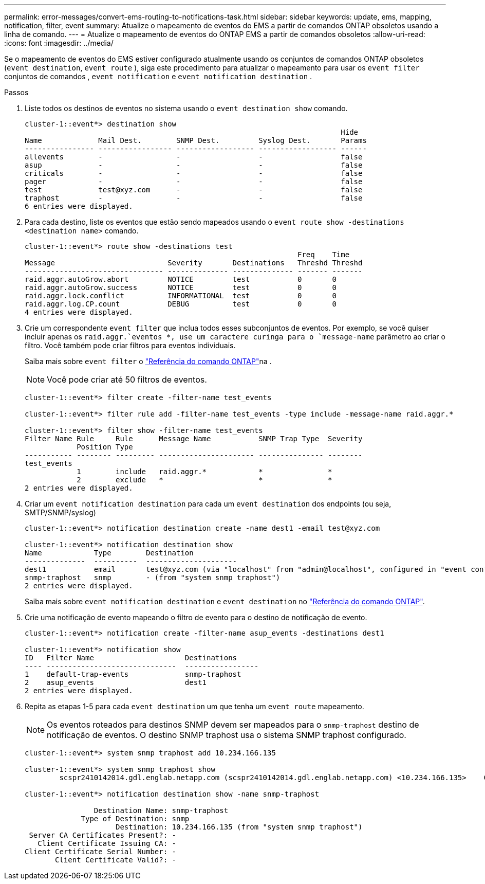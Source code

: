 ---
permalink: error-messages/convert-ems-routing-to-notifications-task.html 
sidebar: sidebar 
keywords: update, ems, mapping, notification, filter, event 
summary: Atualize o mapeamento de eventos do EMS a partir de comandos ONTAP obsoletos usando a linha de comando. 
---
= Atualize o mapeamento de eventos do ONTAP EMS a partir de comandos obsoletos
:allow-uri-read: 
:icons: font
:imagesdir: ../media/


[role="lead"]
Se o mapeamento de eventos do EMS estiver configurado atualmente usando os conjuntos de comandos ONTAP obsoletos (`event destination`, `event route` ), siga este procedimento para atualizar o mapeamento para usar os `event filter` conjuntos de comandos , `event notification` e `event notification destination` .

.Passos
. Liste todos os destinos de eventos no sistema usando o `event destination show` comando.
+
[listing]
----
cluster-1::event*> destination show
                                                                         Hide
Name             Mail Dest.        SNMP Dest.         Syslog Dest.       Params
---------------- ----------------- ------------------ ------------------ ------
allevents        -                 -                  -                  false
asup             -                 -                  -                  false
criticals        -                 -                  -                  false
pager            -                 -                  -                  false
test             test@xyz.com      -                  -                  false
traphost         -                 -                  -                  false
6 entries were displayed.
----
. Para cada destino, liste os eventos que estão sendo mapeados usando o  `event route show -destinations <destination name>` comando.
+
[listing]
----
cluster-1::event*> route show -destinations test
                                                               Freq    Time
Message                          Severity       Destinations   Threshd Threshd
-------------------------------- -------------- -------------- ------- -------
raid.aggr.autoGrow.abort         NOTICE         test           0       0
raid.aggr.autoGrow.success       NOTICE         test           0       0
raid.aggr.lock.conflict          INFORMATIONAL  test           0       0
raid.aggr.log.CP.count           DEBUG          test           0       0
4 entries were displayed.
----
. Crie um correspondente `event filter` que inclua todos esses subconjuntos de eventos. Por exemplo, se você quiser incluir apenas os `raid.aggr.`eventos *, use um caractere curinga para o `message-name` parâmetro ao criar o filtro. Você também pode criar filtros para eventos individuais.
+
Saiba mais sobre `event filter` o link:https://docs.netapp.com/us-en/ontap-cli/search.html?q=event+filter["Referência do comando ONTAP"^]na .

+

NOTE: Você pode criar até 50 filtros de eventos.

+
[listing]
----
cluster-1::event*> filter create -filter-name test_events

cluster-1::event*> filter rule add -filter-name test_events -type include -message-name raid.aggr.*

cluster-1::event*> filter show -filter-name test_events
Filter Name Rule     Rule      Message Name           SNMP Trap Type  Severity
            Position Type
----------- -------- --------- ---------------------- --------------- --------
test_events
            1        include   raid.aggr.*            *               *
            2        exclude   *                      *               *
2 entries were displayed.
----
. Criar um `event notification destination` para cada um `event destination` dos endpoints (ou seja, SMTP/SNMP/syslog)
+
[listing]
----
cluster-1::event*> notification destination create -name dest1 -email test@xyz.com

cluster-1::event*> notification destination show
Name            Type        Destination
--------------  ----------  ---------------------
dest1           email       test@xyz.com (via "localhost" from "admin@localhost", configured in "event config")
snmp-traphost   snmp        - (from "system snmp traphost")
2 entries were displayed.
----
+
Saiba mais sobre `event notification destination` e `event destination` no link:https://docs.netapp.com/us-en/ontap-cli/search.html?q=event+destination["Referência do comando ONTAP"^].

. Crie uma notificação de evento mapeando o filtro de evento para o destino de notificação de evento.
+
[listing]
----
cluster-1::event*> notification create -filter-name asup_events -destinations dest1

cluster-1::event*> notification show
ID   Filter Name                     Destinations
---- ------------------------------  -----------------
1    default-trap-events             snmp-traphost
2    asup_events                     dest1
2 entries were displayed.
----
. Repita as etapas 1-5 para cada `event destination` um que tenha um `event route` mapeamento.
+

NOTE: Os eventos roteados para destinos SNMP devem ser mapeados para o `snmp-traphost` destino de notificação de eventos. O destino SNMP traphost usa o sistema SNMP traphost configurado.

+
[listing]
----
cluster-1::event*> system snmp traphost add 10.234.166.135

cluster-1::event*> system snmp traphost show
        scspr2410142014.gdl.englab.netapp.com (scspr2410142014.gdl.englab.netapp.com) <10.234.166.135>    Community: public

cluster-1::event*> notification destination show -name snmp-traphost

                Destination Name: snmp-traphost
             Type of Destination: snmp
                     Destination: 10.234.166.135 (from "system snmp traphost")
 Server CA Certificates Present?: -
   Client Certificate Issuing CA: -
Client Certificate Serial Number: -
       Client Certificate Valid?: -
----

